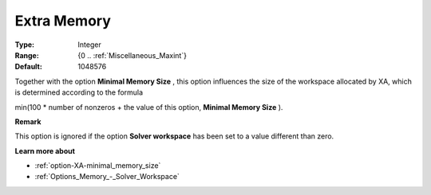 .. _option-XA-extra_memory:


Extra Memory
============



:Type:	Integer	
:Range:	{0 .. :ref:`Miscellaneous_Maxint`}	
:Default:	1048576	



Together with the option **Minimal Memory Size**  , this option influences the size of the workspace allocated by XA, which is determined according to the formula



min(100 * number of nonzeros + the value of this option, **Minimal Memory Size**  ).



**Remark** 

This option is ignored if the option **Solver workspace**  has been set to a value different than zero.



**Learn more about** 

*	:ref:`option-XA-minimal_memory_size`  
*	:ref:`Options_Memory_-_Solver_Workspace`  



